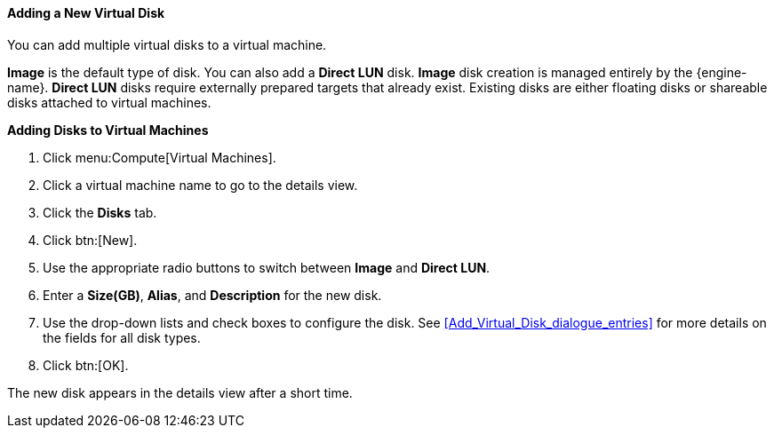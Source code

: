 [[Adding_a_Virtual_Disk]]
==== Adding a New Virtual Disk

You can add multiple virtual disks to a virtual machine.

*Image* is the default type of disk. You can also add a *Direct LUN* disk. *Image* disk creation is managed entirely by the {engine-name}. *Direct LUN* disks require externally prepared targets that already exist. Existing disks are either floating disks or shareable disks attached to virtual machines.


*Adding Disks to Virtual Machines*

. Click menu:Compute[Virtual Machines].
. Click a virtual machine name to go to the details view.
. Click the *Disks* tab.
. Click btn:[New].
. Use the appropriate radio buttons to switch between *Image* and *Direct LUN*.
. Enter a *Size(GB)*, *Alias*, and *Description* for the new disk.
. Use the drop-down lists and check boxes to configure the disk. See xref:Add_Virtual_Disk_dialogue_entries[] for more details on the fields for all disk types.
. Click btn:[OK].


The new disk appears in the details view after a short time.
